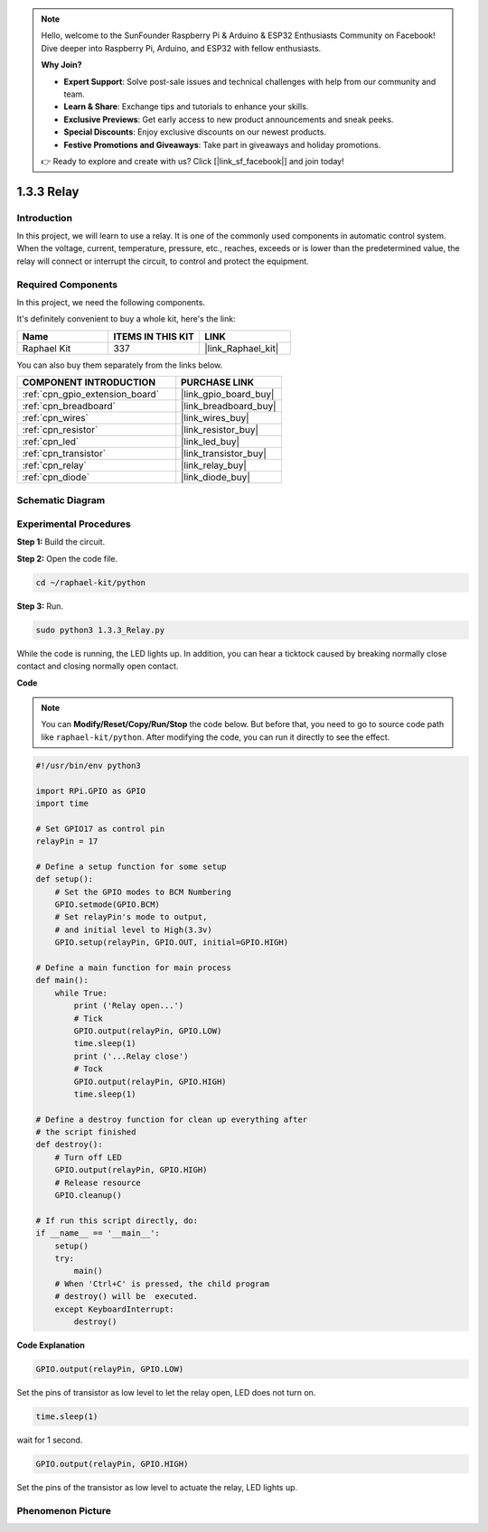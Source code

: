 .. note::

    Hello, welcome to the SunFounder Raspberry Pi & Arduino & ESP32 Enthusiasts Community on Facebook! Dive deeper into Raspberry Pi, Arduino, and ESP32 with fellow enthusiasts.

    **Why Join?**

    - **Expert Support**: Solve post-sale issues and technical challenges with help from our community and team.
    - **Learn & Share**: Exchange tips and tutorials to enhance your skills.
    - **Exclusive Previews**: Get early access to new product announcements and sneak peeks.
    - **Special Discounts**: Enjoy exclusive discounts on our newest products.
    - **Festive Promotions and Giveaways**: Take part in giveaways and holiday promotions.

    👉 Ready to explore and create with us? Click [|link_sf_facebook|] and join today!

.. _1.3.3_py:

1.3.3 Relay
===========

Introduction
------------

In this project, we will learn to use a relay. It is one of the commonly
used components in automatic control system. When the voltage, current,
temperature, pressure, etc., reaches, exceeds or is lower than the
predetermined value, the relay will connect or interrupt the circuit, to
control and protect the equipment.

Required Components
------------------------------

In this project, we need the following components. 

.. image:: ../img/list_1.3.4.png

It's definitely convenient to buy a whole kit, here's the link: 

.. list-table::
    :widths: 20 20 20
    :header-rows: 1

    *   - Name	
        - ITEMS IN THIS KIT
        - LINK
    *   - Raphael Kit
        - 337
        - |link_Raphael_kit|

You can also buy them separately from the links below.

.. list-table::
    :widths: 30 20
    :header-rows: 1

    *   - COMPONENT INTRODUCTION
        - PURCHASE LINK

    *   - :ref:`cpn_gpio_extension_board`
        - |link_gpio_board_buy|
    *   - :ref:`cpn_breadboard`
        - |link_breadboard_buy|
    *   - :ref:`cpn_wires`
        - |link_wires_buy|
    *   - :ref:`cpn_resistor`
        - |link_resistor_buy|
    *   - :ref:`cpn_led`
        - |link_led_buy|
    *   - :ref:`cpn_transistor`
        - |link_transistor_buy|
    *   - :ref:`cpn_relay`
        - |link_relay_buy|
    *   - :ref:`cpn_diode`
        - |link_diode_buy|

Schematic Diagram
-----------------

.. image:: ../img/image345.png


Experimental Procedures
-----------------------

**Step 1:** Build the circuit.

.. image:: ../img/image144.png

**Step 2:** Open the code file.

.. raw:: html

   <run></run>

.. code-block::

    cd ~/raphael-kit/python


**Step 3:** Run.

.. raw:: html

   <run></run>

.. code-block::

    sudo python3 1.3.3_Relay.py

While the code is running, the LED lights up. In addition, you can hear
a ticktock caused by breaking normally close contact and closing
normally open contact.

**Code**

.. note::

    You can **Modify/Reset/Copy/Run/Stop** the code below. But before that, you need to go to  source code path like ``raphael-kit/python``. After modifying the code, you can run it directly to see the effect.


.. raw:: html

    <run></run>

.. code-block:: python

    #!/usr/bin/env python3

    import RPi.GPIO as GPIO
    import time

    # Set GPIO17 as control pin
    relayPin = 17

    # Define a setup function for some setup
    def setup():
        # Set the GPIO modes to BCM Numbering
        GPIO.setmode(GPIO.BCM)
        # Set relayPin's mode to output,
        # and initial level to High(3.3v)
        GPIO.setup(relayPin, GPIO.OUT, initial=GPIO.HIGH)

    # Define a main function for main process
    def main():
        while True:
            print ('Relay open...')
            # Tick
            GPIO.output(relayPin, GPIO.LOW)
            time.sleep(1)
            print ('...Relay close')
            # Tock
            GPIO.output(relayPin, GPIO.HIGH)
            time.sleep(1)

    # Define a destroy function for clean up everything after
    # the script finished
    def destroy():
        # Turn off LED
        GPIO.output(relayPin, GPIO.HIGH)
        # Release resource
        GPIO.cleanup()                    

    # If run this script directly, do:
    if __name__ == '__main__':
        setup()
        try:
            main()
        # When 'Ctrl+C' is pressed, the child program
        # destroy() will be  executed.
        except KeyboardInterrupt:
            destroy()

**Code Explanation**

.. code-block:: python

    GPIO.output(relayPin, GPIO.LOW)

Set the pins of transistor as low level to let the relay open, LED does not turn on.

.. code-block:: python

    time.sleep(1)

wait for 1 second. 

.. code-block:: python

    GPIO.output(relayPin, GPIO.HIGH)

Set the pins of the transistor as low level to actuate the relay, LED
lights up.

Phenomenon Picture
------------------

.. image:: ../img/image145.jpeg